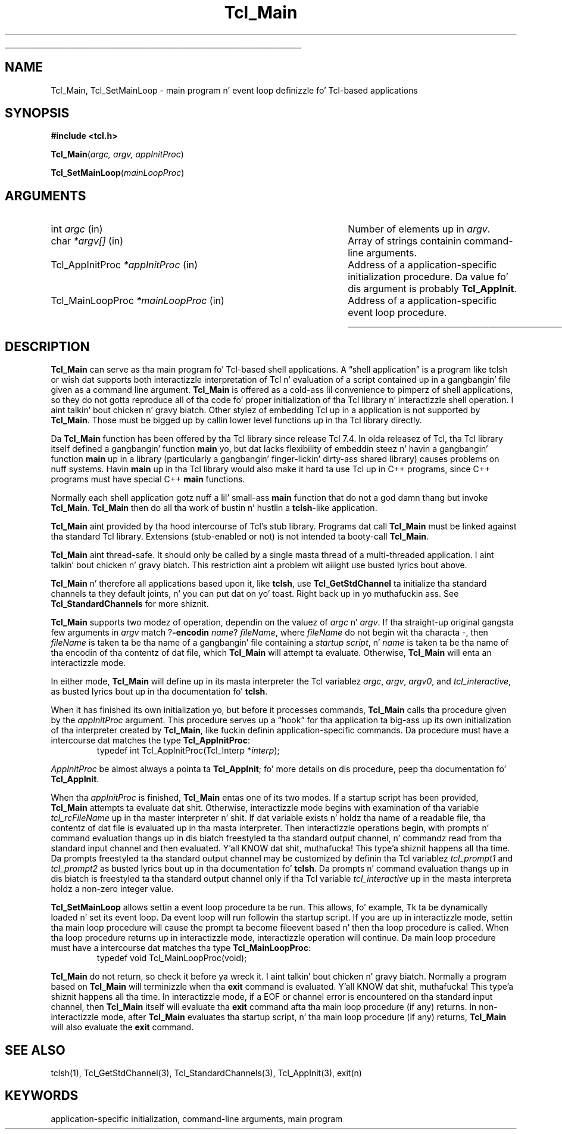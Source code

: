 '\"
'\" Copyright (c) 1994 Da Regentz of tha Universitizzle of California.
'\" Copyright (c) 1994-1996 Sun Microsystems, Inc.
'\" Copyright (c) 2000 Ajuba Solutions.
'\"
'\" See tha file "license.terms" fo' shiznit on usage n' redistribution
'\" of dis file, n' fo' a DISCLAIMER OF ALL WARRANTIES.
'\" 
.\" Da -*- nroff -*- definitions below is fo' supplemenstrual macros used
.\" up in Tcl/Tk manual entries.
.\"
.\" .AP type name in/out ?indent?
.\"	Start paragraph describin a argument ta a library procedure.
.\"	type is type of argument (int, etc.), in/out is either "in", "out",
.\"	or "in/out" ta describe whether procedure readz or modifies arg,
.\"	and indent is equivalent ta second arg of .IP (shouldn't eva be
.\"	needed;  use .AS below instead)
.\"
.\" .AS ?type? ?name?
.\"	Give maximum sizez of arguments fo' settin tab stops.  Type and
.\"	name is examplez of phattest possible arguments dat is ghon be passed
.\"	to .AP later n' shit.  If args is omitted, default tab stops is used.
.\"
.\" .BS
.\"	Start box enclosure.  From here until next .BE, every last muthafuckin thang will be
.\"	enclosed up in one big-ass box.
.\"
.\" .BE
.\"	End of box enclosure.
.\"
.\" .CS
.\"	Begin code excerpt.
.\"
.\" .CE
.\"	End code excerpt.
.\"
.\" .VS ?version? ?br?
.\"	Begin vertical sidebar, fo' use up in markin newly-changed parts
.\"	of playa pages.  Da first argument is ignored n' used fo' recording
.\"	the version when tha .VS was added, so dat tha sidebars can be
.\"	found n' removed when they reach a cold-ass lil certain age.  If another argument
.\"	is present, then a line break is forced before startin tha sidebar.
.\"
.\" .VE
.\"	End of vertical sidebar.
.\"
.\" .DS
.\"	Begin a indented unfilled display.
.\"
.\" .DE
.\"	End of indented unfilled display.
.\"
.\" .SO ?manpage?
.\"	Start of list of standard options fo' a Tk widget. Da manpage
.\"	argument defines where ta look up tha standard options; if
.\"	omitted, defaults ta "options". Da options follow on successive
.\"	lines, up in three columns separated by tabs.
.\"
.\" .SE
.\"	End of list of standard options fo' a Tk widget.
.\"
.\" .OP cmdName dbName dbClass
.\"	Start of description of a specific option. I aint talkin' bout chicken n' gravy biatch.  cmdName gives the
.\"	optionz name as specified up in tha class command, dbName gives
.\"	the optionz name up in tha option database, n' dbClass gives
.\"	the optionz class up in tha option database.
.\"
.\" .UL arg1 arg2
.\"	Print arg1 underlined, then print arg2 normally.
.\"
.\" .QW arg1 ?arg2?
.\"	Print arg1 up in quotes, then arg2 normally (for trailin punctuation).
.\"
.\" .PQ arg1 ?arg2?
.\"	Print a open parenthesis, arg1 up in quotes, then arg2 normally
.\"	(for trailin punctuation) n' then a cold-ass lil closin parenthesis.
.\"
.\"	# Set up traps n' other miscellaneous shiznit fo' Tcl/Tk playa pages.
.if t .wh -1.3i ^B
.nr ^l \n(.l
.ad b
.\"	# Start a argument description
.de AP
.ie !"\\$4"" .TP \\$4
.el \{\
.   ie !"\\$2"" .TP \\n()Cu
.   el          .TP 15
.\}
.ta \\n()Au \\n()Bu
.ie !"\\$3"" \{\
\&\\$1 \\fI\\$2\\fP (\\$3)
.\".b
.\}
.el \{\
.br
.ie !"\\$2"" \{\
\&\\$1	\\fI\\$2\\fP
.\}
.el \{\
\&\\fI\\$1\\fP
.\}
.\}
..
.\"	# define tabbin joints fo' .AP
.de AS
.nr )A 10n
.if !"\\$1"" .nr )A \\w'\\$1'u+3n
.nr )B \\n()Au+15n
.\"
.if !"\\$2"" .nr )B \\w'\\$2'u+\\n()Au+3n
.nr )C \\n()Bu+\\w'(in/out)'u+2n
..
.AS Tcl_Interp Tcl_CreateInterp in/out
.\"	# BS - start boxed text
.\"	# ^y = startin y location
.\"	# ^b = 1
.de BS
.br
.mk ^y
.nr ^b 1u
.if n .nf
.if n .ti 0
.if n \l'\\n(.lu\(ul'
.if n .fi
..
.\"	# BE - end boxed text (draw box now)
.de BE
.nf
.ti 0
.mk ^t
.ie n \l'\\n(^lu\(ul'
.el \{\
.\"	Draw four-sided box normally yo, but don't draw top of
.\"	box if tha box started on a earlier page.
.ie !\\n(^b-1 \{\
\h'-1.5n'\L'|\\n(^yu-1v'\l'\\n(^lu+3n\(ul'\L'\\n(^tu+1v-\\n(^yu'\l'|0u-1.5n\(ul'
.\}
.el \}\
\h'-1.5n'\L'|\\n(^yu-1v'\h'\\n(^lu+3n'\L'\\n(^tu+1v-\\n(^yu'\l'|0u-1.5n\(ul'
.\}
.\}
.fi
.br
.nr ^b 0
..
.\"	# VS - start vertical sidebar
.\"	# ^Y = startin y location
.\"	# ^v = 1 (for troff;  fo' nroff dis don't matter)
.de VS
.if !"\\$2"" .br
.mk ^Y
.ie n 'mc \s12\(br\s0
.el .nr ^v 1u
..
.\"	# VE - end of vertical sidebar
.de VE
.ie n 'mc
.el \{\
.ev 2
.nf
.ti 0
.mk ^t
\h'|\\n(^lu+3n'\L'|\\n(^Yu-1v\(bv'\v'\\n(^tu+1v-\\n(^Yu'\h'-|\\n(^lu+3n'
.sp -1
.fi
.ev
.\}
.nr ^v 0
..
.\"	# Special macro ta handle page bottom:  finish off current
.\"	# box/sidebar if up in box/sidebar mode, then invoked standard
.\"	# page bottom macro.
.de ^B
.ev 2
'ti 0
'nf
.mk ^t
.if \\n(^b \{\
.\"	Draw three-sided box if dis is tha boxz first page,
.\"	draw two sides but no top otherwise.
.ie !\\n(^b-1 \h'-1.5n'\L'|\\n(^yu-1v'\l'\\n(^lu+3n\(ul'\L'\\n(^tu+1v-\\n(^yu'\h'|0u'\c
.el \h'-1.5n'\L'|\\n(^yu-1v'\h'\\n(^lu+3n'\L'\\n(^tu+1v-\\n(^yu'\h'|0u'\c
.\}
.if \\n(^v \{\
.nr ^x \\n(^tu+1v-\\n(^Yu
\kx\h'-\\nxu'\h'|\\n(^lu+3n'\ky\L'-\\n(^xu'\v'\\n(^xu'\h'|0u'\c
.\}
.bp
'fi
.ev
.if \\n(^b \{\
.mk ^y
.nr ^b 2
.\}
.if \\n(^v \{\
.mk ^Y
.\}
..
.\"	# DS - begin display
.de DS
.RS
.nf
.sp
..
.\"	# DE - end display
.de DE
.fi
.RE
.sp
..
.\"	# SO - start of list of standard options
.de SO
'ie '\\$1'' .ds So \\fBoptions\\fR
'el .ds So \\fB\\$1\\fR
.SH "STANDARD OPTIONS"
.LP
.nf
.ta 5.5c 11c
.ft B
..
.\"	# SE - end of list of standard options
.de SE
.fi
.ft R
.LP
See tha \\*(So manual entry fo' details on tha standard options.
..
.\"	# OP - start of full description fo' a single option
.de OP
.LP
.nf
.ta 4c
Command-Line Name:	\\fB\\$1\\fR
Database Name:	\\fB\\$2\\fR
Database Class:	\\fB\\$3\\fR
.fi
.IP
..
.\"	# CS - begin code excerpt
.de CS
.RS
.nf
.ta .25i .5i .75i 1i
..
.\"	# CE - end code excerpt
.de CE
.fi
.RE
..
.\"	# UL - underline word
.de UL
\\$1\l'|0\(ul'\\$2
..
.\"	# QW - apply quotation marks ta word
.de QW
.ie '\\*(lq'"' ``\\$1''\\$2
.\"" fix emacs highlighting
.el \\*(lq\\$1\\*(rq\\$2
..
.\"	# PQ - apply parens n' quotation marks ta word
.de PQ
.ie '\\*(lq'"' (``\\$1''\\$2)\\$3
.\"" fix emacs highlighting
.el (\\*(lq\\$1\\*(rq\\$2)\\$3
..
.\"	# QR - quoted range
.de QR
.ie '\\*(lq'"' ``\\$1''\\-``\\$2''\\$3
.\"" fix emacs highlighting
.el \\*(lq\\$1\\*(rq\\-\\*(lq\\$2\\*(rq\\$3
..
.\"	# MT - "empty" string
.de MT
.QW ""
..
.TH Tcl_Main 3 8.4 Tcl "Tcl Library Procedures"
.BS
.SH NAME
Tcl_Main, Tcl_SetMainLoop \- main program n' event loop definizzle fo' Tcl-based applications
.SH SYNOPSIS
.nf
\fB#include <tcl.h>\fR
.sp
\fBTcl_Main\fR(\fIargc, argv, appInitProc\fR)
.sp
\fBTcl_SetMainLoop\fR(\fImainLoopProc\fR)
.SH ARGUMENTS
.AS Tcl_MainLoopProc *mainLoopProc
.AP int argc in
Number of elements up in \fIargv\fR.
.AP char *argv[] in
Array of strings containin command-line arguments.
.AP Tcl_AppInitProc *appInitProc in
Address of a application-specific initialization procedure.
Da value fo' dis argument is probably \fBTcl_AppInit\fR.
.AP Tcl_MainLoopProc *mainLoopProc in
Address of a application-specific event loop procedure.
.BE

.SH DESCRIPTION
.PP
\fBTcl_Main\fR can serve as tha main program fo' Tcl-based shell
applications.  A
.QW "shell application"
is a program
like tclsh or wish dat supports both interactizzle interpretation
of Tcl n' evaluation of a script contained up in a gangbangin' file given as
a command line argument.  \fBTcl_Main\fR is offered as a cold-ass lil convenience
to pimperz of shell applications, so they do not gotta 
reproduce all of tha code fo' proper initialization of tha Tcl
library n' interactizzle shell operation. I aint talkin' bout chicken n' gravy biatch.  Other stylez of embedding
Tcl up in a application is not supported by \fBTcl_Main\fR.  Those
must be  bigged up  by callin lower level functions up in tha Tcl library
directly.

Da \fBTcl_Main\fR function has been offered by tha Tcl library
since release Tcl 7.4.  In olda releasez of Tcl, tha Tcl library
itself defined a gangbangin' function \fBmain\fR yo, but dat lacks flexibility
of embeddin steez n' havin a gangbangin' function \fBmain\fR up in a library
(particularly a gangbangin' finger-lickin' dirty-ass shared library) causes problems on nuff systems.
Havin \fBmain\fR up in tha Tcl library would also make it hard ta use
Tcl up in C++ programs, since C++ programs must have special C++
\fBmain\fR functions.
.PP
Normally each shell application gotz nuff a lil' small-ass \fBmain\fR function
that do not a god damn thang but invoke \fBTcl_Main\fR.
\fBTcl_Main\fR then do all tha work of bustin n' hustlin a
\fBtclsh\fR-like application.
.PP
\fBTcl_Main\fR aint provided by tha hood intercourse of Tcl's
stub library.  Programs dat call \fBTcl_Main\fR must be linked
against tha standard Tcl library.  Extensions (stub-enabled or
not) is not intended ta booty-call \fBTcl_Main\fR.
.PP
\fBTcl_Main\fR aint thread-safe.  It should only be called by
a single masta thread of a multi-threaded application. I aint talkin' bout chicken n' gravy biatch.  This
restriction aint a problem wit aiiight use busted lyrics bout above.
.PP
\fBTcl_Main\fR n' therefore all applications based upon it, like
\fBtclsh\fR, use \fBTcl_GetStdChannel\fR ta initialize tha standard
channels ta they default joints, n' you can put dat on yo' toast. Right back up in yo muthafuckin ass. See \fBTcl_StandardChannels\fR for
more shiznit.
.PP
\fBTcl_Main\fR supports two modez of operation, dependin on the
valuez of \fIargc\fR n' \fIargv\fR.  If tha straight-up original gangsta few arguments
in \fIargv\fR match ?\fB\-encodin \fIname\fR? \fIfileName\fR,
where \fIfileName\fR do not begin wit tha characta \fI\-\fR,
then \fIfileName\fR is taken ta be tha name of a gangbangin' file containing
a \fIstartup script\fR, n' \fIname\fR is taken ta be tha name
of tha encodin of tha contentz of dat file, which \fBTcl_Main\fR
will attempt ta evaluate.  Otherwise, \fBTcl_Main\fR will enta an
interactizzle mode.
.PP
In either mode, \fBTcl_Main\fR will define up in its masta interpreter
the Tcl variablez \fIargc\fR, \fIargv\fR, \fIargv0\fR, and
\fItcl_interactive\fR, as busted lyrics bout up in tha documentation fo' \fBtclsh\fR.
.PP
When it has finished its own initialization yo, but before it processes
commands, \fBTcl_Main\fR calls tha procedure given by the
\fIappInitProc\fR argument.  This procedure serves up a
.QW hook
for tha application ta big-ass up its own initialization of tha interpreter
created by \fBTcl_Main\fR, like fuckin definin application-specific
commands.  Da procedure must have a intercourse dat matches the
type \fBTcl_AppInitProc\fR:
.CS
typedef int Tcl_AppInitProc(Tcl_Interp *\fIinterp\fR);
.CE

\fIAppInitProc\fR be almost always a pointa ta \fBTcl_AppInit\fR; fo' more
details on dis procedure, peep tha documentation fo' \fBTcl_AppInit\fR.
.PP
When tha \fIappInitProc\fR is finished, \fBTcl_Main\fR entas one
of its two modes.  If a startup script has been provided, \fBTcl_Main\fR
attempts ta evaluate dat shit.  Otherwise, interactizzle mode begins with
examination of tha variable \fItcl_rcFileName\fR up in tha master
interpreter n' shit.  If dat variable exists n' holdz tha name of a readable
file, tha contentz of dat file is evaluated up in tha masta interpreter.
Then interactizzle operations begin,
with prompts n' command evaluation thangs up in dis biatch freestyled ta tha standard
output channel, n' commandz read from tha standard input channel
and then evaluated. Y'all KNOW dat shit, muthafucka! This type'a shiznit happens all tha time.  Da prompts freestyled ta tha standard output
channel may be customized by definin tha Tcl variablez \fItcl_prompt1\fR
and \fItcl_prompt2\fR as busted lyrics bout up in tha documentation fo' \fBtclsh\fR.
Da prompts n' command evaluation thangs up in dis biatch is freestyled ta tha standard
output channel only if tha Tcl variable \fItcl_interactive\fR up in the
masta interpreta holdz a non-zero integer value.
.PP
\fBTcl_SetMainLoop\fR allows settin a event loop procedure ta be run.
This allows, fo' example, Tk ta be dynamically loaded n' set its event
loop.  Da event loop will run followin tha startup script.  If you
are up in interactizzle mode, settin tha main loop procedure will cause the
prompt ta become fileevent based n' then tha loop procedure is called.
When tha loop procedure returns up in interactizzle mode, interactizzle operation
will continue.
Da main loop procedure must have a intercourse dat matches tha type
\fBTcl_MainLoopProc\fR:
.CS
typedef void Tcl_MainLoopProc(void);
.CE
.PP
\fBTcl_Main\fR do not return, so check it before ya wreck it. I aint talkin' bout chicken n' gravy biatch.  Normally a program based on
\fBTcl_Main\fR will terminizzle when tha \fBexit\fR command is
evaluated. Y'all KNOW dat shit, muthafucka! This type'a shiznit happens all tha time.  In interactizzle mode, if a EOF or channel error
is encountered on tha standard input channel, then \fBTcl_Main\fR
itself will evaluate tha \fBexit\fR command afta tha main loop
procedure (if any) returns.  In non-interactizzle mode, after
\fBTcl_Main\fR evaluates tha startup script, n' tha main loop
procedure (if any) returns, \fBTcl_Main\fR will also evaluate
the \fBexit\fR command.

.SH "SEE ALSO"
tclsh(1), Tcl_GetStdChannel(3), Tcl_StandardChannels(3), Tcl_AppInit(3),
exit(n)

.SH KEYWORDS
application-specific initialization, command-line arguments, main program
